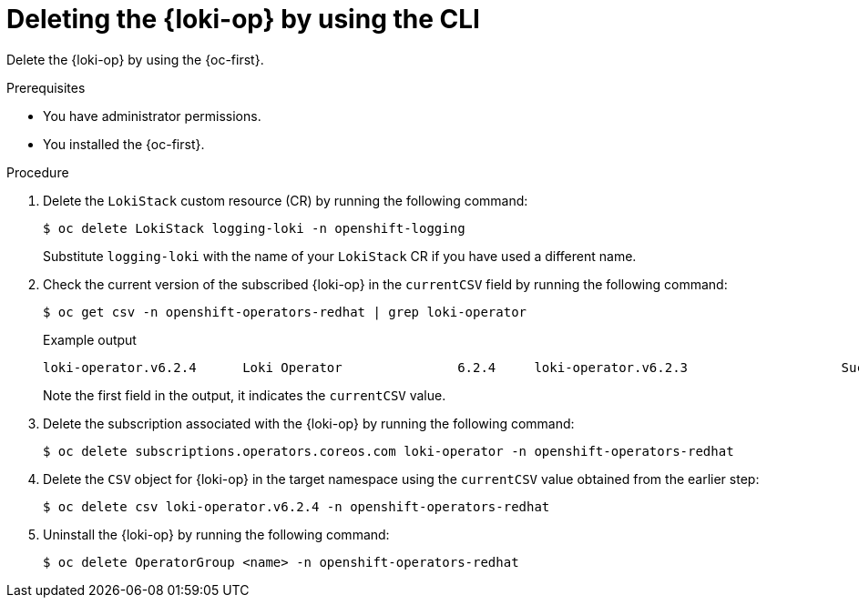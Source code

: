 // Module included in the following assemblies:
// * uninstalling/uninstalling-logging.adoc

:_newdoc-version: 2.18.4
:_template-generated: 2025-07-05
:_mod-docs-content-type: PROCEDURE

[id="deleting-the-loki-operator-by-using-the-cli_{context}"]
= Deleting the {loki-op} by using the CLI

Delete the {loki-op} by using the {oc-first}.

.Prerequisites

* You have administrator permissions.
* You installed the {oc-first}.

.Procedure

. Delete the `LokiStack` custom resource (CR) by running the following command:
+
[source,terminal,subs=+quotes]
----
$ oc delete LokiStack logging-loki -n openshift-logging
----
+
Substitute `logging-loki` with the name of your `LokiStack` CR if you have used a different name.

. Check the current version of the subscribed {loki-op} in the `currentCSV` field by running the following command:
+
[source,terminal,options="nowrap"]
----
$ oc get csv -n openshift-operators-redhat | grep loki-operator
----
+
.Example output
----
loki-operator.v6.2.4      Loki Operator               6.2.4     loki-operator.v6.2.3                    Succeeded
----
+
Note the first field in the output, it indicates the `currentCSV` value.

. Delete the subscription associated with the {loki-op} by running the following command:
+
[source,terminal,subs="+quotes"]
----
$ oc delete subscriptions.operators.coreos.com loki-operator -n openshift-operators-redhat
----

. Delete the `CSV` object for {loki-op} in the target namespace using the `currentCSV` value obtained from the earlier step:
+
[source,terminal]
----
$ oc delete csv loki-operator.v6.2.4 -n openshift-operators-redhat
----

. Uninstall the {loki-op} by running the following command:
+
[source,terminal]
----
$ oc delete OperatorGroup <name> -n openshift-operators-redhat
----
